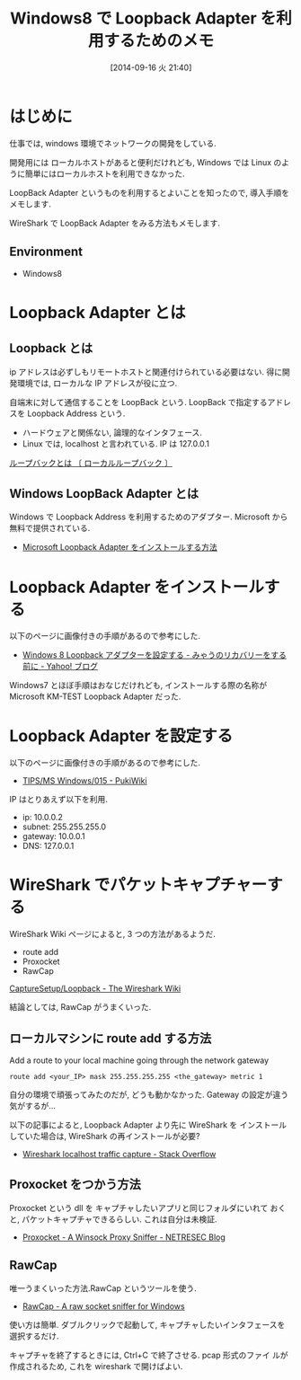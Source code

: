 #+BLOG: Futurismo
#+POSTID: 2619
#+DATE: [2014-09-16 火 21:40]
#+OPTIONS: toc:nil num:nil todo:nil pri:nil tags:nil ^:nil TeX:nil
#+CATEGORY: 技術メモ
#+TAGS: Network, Windows
#+DESCRIPTION: Windows8 で Loopback Adapter を利用するためのメモ
#+TITLE: Windows8 で Loopback Adapter を利用するためのメモ

* はじめに
  仕事では, windows 環境でネットワークの開発をしている.

  開発用には  ローカルホストがあると便利だけれども,
  Windows では Linux のように簡単にはローカルホストを利用できなかった.

  LoopBack Adapter というものを利用するとよいことを知ったので,
  導入手順をメモします.

  WireShark で LoopBack Adapter をみる方法もメモします.

** Environment
   - Windows8

* Loopback Adapter とは
** Loopback とは
  ip アドレスは必ずしもリモートホストと関連付けられている必要はない.
  得に開発環境では, ローカルな IP アドレスが役に立つ.

  自端末に対して通信することを LoopBack という.
  LoopBack で指定するアドレスを Loopback Address という.
  
   - ハードウェアと関係ない, 論理的なインタフェース.
   - Linux では, localhost と言われている. IP は 127.0.0.1

   [[http://e-words.jp/w/E383ABE383BCE38397E38390E38383E382AF.html][ループバックとは 〔 ローカルループバック 〕]]

** Windows LoopBack Adapter とは
   Windows で Loopback Address を利用するためのアダプター.
   Microsoft から無料で提供されている.

  - [[http://support.microsoft.com/kb/236869/ja][Microsoft Loopback Adapter をインストールする方法]]

* Loopback Adapter をインストールする
  以下のページに画像付きの手順があるので参考にした.

  - [[http://blogs.yahoo.co.jp/akio_myau/45048512.html][Windows 8 Loopback アダプターを設定する - みゃうのリカバリーをする前に - Yahoo! ブログ]]

  Windows7 とほぼ手順はおなじだけれども,
  インストールする際の名称が Microsoft KM-TEST Loopback Adapter だった.

* Loopback Adapter を設定する
以下のページに画像付きの手順があるので参考にした.

  - [[http://mizupc8.bio.mie-u.ac.jp/pukiwiki/index.php?TIPS%2FMS%20Windows%2F015][TIPS/MS Windows/015 - PukiWiki]]

  IP はとりあえず以下を利用.

  - ip: 10.0.0.2
  - subnet: 255.255.255.0
  - gateway: 10.0.0.1
  - DNS: 127.0.0.1

* WireShark でパケットキャプチャーする
  WireShark Wiki ページによると, 3 つの方法があるようだ.
  - route add
  - Proxocket
  - RawCap

  [[http://wiki.wireshark.org/CaptureSetup/Loopback][CaptureSetup/Loopback - The Wireshark Wiki]]

  結論としては, RawCap がうまくいった.

** ローカルマシンに route add する方法
   Add a route to your local machine going through the network gateway
  
#+begin_src language
route add <your_IP> mask 255.255.255.255 <the_gateway> metric 1
#+end_src

   自分の環境で頑張ってみたのだが, どうも動かなかった.
   Gateway の設定が違う気がするが...

   以下の記事によると, Loopback Adapter より先に WireShark を
   インストールしていた場合は, WireShark の再インストールが必要?

   - [[http://stackoverflow.com/questions/5847168/wireshark-localhost-traffic-capture][Wireshark localhost traffic capture - Stack Overflow]]

** Proxocket をつかう方法
   Proxocket という dll を キャプチャしたいアプリと同じフォルダにいれて
   おくと, パケットキャプチャできるらしい. これは自分は未検証.

   - [[http://www.netresec.com/?page=Blog&month=2011-01&post=Proxocket---A-Winsock-Proxy-Sniffer][Proxocket - A Winsock Proxy Sniffer - NETRESEC Blog]]
    
** RawCap
   唯一うまくいった方法.RawCap というツールを使う.

   - [[http://www.netresec.com/?page=RawCap][RawCap - A raw socket sniffer for Windows]]   

   使い方は簡単. 
   ダブルクリックで起動して, キャプチャしたいインタフェースを選択するだけ.
   
   キャプチャを終了するときには, Ctrl+C で終了させる. pcap 形式のファイ
   ルが作成されるため, これを wireshark で開けばよい.

   [[file:./../img/SnapCrab_NoName_2014-9-16_12-31-47_No-00.png]]

# ./../img/SnapCrab_NoName_2014-9-16_12-31-47_No-00.png http://futurismo.biz/wp-content/uploads/wpid-SnapCrab_NoName_2014-9-16_12-31-47_No-00.png
